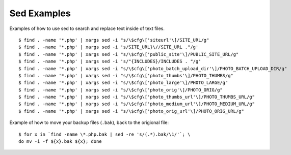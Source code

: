 Sed Examples
============

Examples of how to use sed to search and replace text inside of text files. ::

    $ find . -name '*.php' | xargs sed -i "s/\$cfg\['siteurl'\]/SITE_URL/g"
    $ find . -name '*.php' | xargs sed -i 's/SITE_URL}\//SITE_URL ."/g'
    $ find . -name '*.php' | xargs sed -i "s/\$cfg\['public_site'\]/PUBLIC_SITE_URL/g"
    $ find . -name '*.php' | xargs sed -i 's/"{INCLUDES}/INCLUDES . "/g'
    $ find . -name '*.php' | xargs sed -i "s/\$cfg\['photo_batch_upload_dir'\]/PHOTO_BATCH_UPLOAD_DIR/g"
    $ find . -name '*.php' | xargs sed -i "s/\$cfg\['photo_thumbs'\]/PHOTO_THUMBS/g"
    $ find . -name '*.php' | xargs sed -i "s/\$cfg\['photo_large'\]/PHOTO_LARGE/g"
    $ find . -name '*.php' | xargs sed -i "s/\$cfg\['photo_orig'\]/PHOTO_ORIG/g"
    $ find . -name '*.php' | xargs sed -i "s/\$cfg\['photo_thumbs_url'\]/PHOTO_THUMBS_URL/g"
    $ find . -name '*.php' | xargs sed -i "s/\$cfg\['photo_medium_url'\]/PHOTO_MEDIUM_URL/g"
    $ find . -name '*.php' | xargs sed -i "s/\$cfg\['photo_orig_url'\]/PHOTO_ORIG_URL/g"

Example of how to move your backup files (``.bak``), back to the origional file::

    $ for x in `find -name \*.php.bak | sed -re 's/(.*).bak/\1/'`; \
    do mv -i -f ${x}.bak ${x}; done
